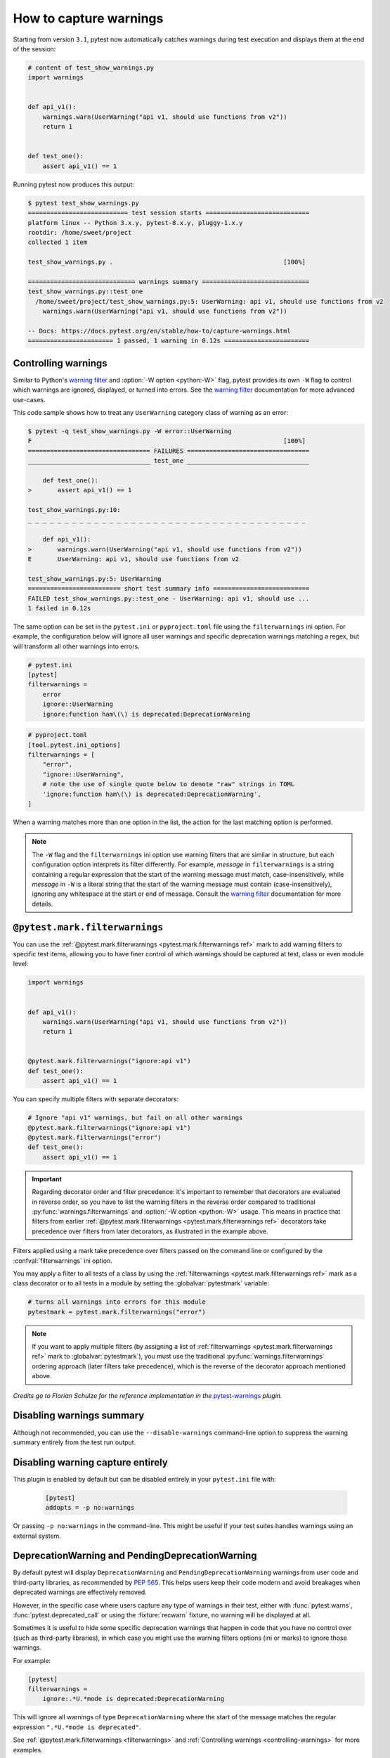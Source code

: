.. _`warnings`:

How to capture warnings
=======================



Starting from version ``3.1``, pytest now automatically catches warnings during test execution
and displays them at the end of the session:

.. code-block:: python

    # content of test_show_warnings.py
    import warnings


    def api_v1():
        warnings.warn(UserWarning("api v1, should use functions from v2"))
        return 1


    def test_one():
        assert api_v1() == 1

Running pytest now produces this output:

.. code-block:: pytest

    $ pytest test_show_warnings.py
    =========================== test session starts ============================
    platform linux -- Python 3.x.y, pytest-8.x.y, pluggy-1.x.y
    rootdir: /home/sweet/project
    collected 1 item

    test_show_warnings.py .                                              [100%]

    ============================= warnings summary =============================
    test_show_warnings.py::test_one
      /home/sweet/project/test_show_warnings.py:5: UserWarning: api v1, should use functions from v2
        warnings.warn(UserWarning("api v1, should use functions from v2"))

    -- Docs: https://docs.pytest.org/en/stable/how-to/capture-warnings.html
    ======================= 1 passed, 1 warning in 0.12s =======================

.. _`controlling-warnings`:

Controlling warnings
--------------------

Similar to Python's `warning filter`_ and :option:`-W option <python:-W>` flag, pytest provides
its own ``-W`` flag to control which warnings are ignored, displayed, or turned into
errors. See the `warning filter`_ documentation for more
advanced use-cases.

.. _`warning filter`: https://docs.python.org/3/library/warnings.html#warning-filter

This code sample shows how to treat any ``UserWarning`` category class of warning
as an error:

.. code-block:: pytest

    $ pytest -q test_show_warnings.py -W error::UserWarning
    F                                                                    [100%]
    ================================= FAILURES =================================
    _________________________________ test_one _________________________________

        def test_one():
    >       assert api_v1() == 1

    test_show_warnings.py:10:
    _ _ _ _ _ _ _ _ _ _ _ _ _ _ _ _ _ _ _ _ _ _ _ _ _ _ _ _ _ _ _ _ _ _ _ _ _ _

        def api_v1():
    >       warnings.warn(UserWarning("api v1, should use functions from v2"))
    E       UserWarning: api v1, should use functions from v2

    test_show_warnings.py:5: UserWarning
    ========================= short test summary info ==========================
    FAILED test_show_warnings.py::test_one - UserWarning: api v1, should use ...
    1 failed in 0.12s

The same option can be set in the ``pytest.ini`` or ``pyproject.toml`` file using the
``filterwarnings`` ini option. For example, the configuration below will ignore all
user warnings and specific deprecation warnings matching a regex, but will transform
all other warnings into errors.

.. code-block:: ini

    # pytest.ini
    [pytest]
    filterwarnings =
        error
        ignore::UserWarning
        ignore:function ham\(\) is deprecated:DeprecationWarning

.. code-block:: toml

    # pyproject.toml
    [tool.pytest.ini_options]
    filterwarnings = [
        "error",
        "ignore::UserWarning",
        # note the use of single quote below to denote "raw" strings in TOML
        'ignore:function ham\(\) is deprecated:DeprecationWarning',
    ]


When a warning matches more than one option in the list, the action for the last matching option
is performed.


.. note::

    The ``-W`` flag and the ``filterwarnings`` ini option use warning filters that are
    similar in structure, but each configuration option interprets its filter
    differently. For example, *message* in ``filterwarnings`` is a string containing a
    regular expression that the start of the warning message must match,
    case-insensitively, while *message* in ``-W`` is a literal string that the start of
    the warning message must contain (case-insensitively), ignoring any whitespace at
    the start or end of message. Consult the `warning filter`_ documentation for more
    details.


.. _`filterwarnings`:

``@pytest.mark.filterwarnings``
-------------------------------



You can use the :ref:`@pytest.mark.filterwarnings <pytest.mark.filterwarnings ref>` mark to add warning filters to specific test items,
allowing you to have finer control of which warnings should be captured at test, class or
even module level:

.. code-block:: python

    import warnings


    def api_v1():
        warnings.warn(UserWarning("api v1, should use functions from v2"))
        return 1


    @pytest.mark.filterwarnings("ignore:api v1")
    def test_one():
        assert api_v1() == 1


You can specify multiple filters with separate decorators:

.. code-block:: python

    # Ignore "api v1" warnings, but fail on all other warnings
    @pytest.mark.filterwarnings("ignore:api v1")
    @pytest.mark.filterwarnings("error")
    def test_one():
        assert api_v1() == 1

.. important::

    Regarding decorator order and filter precedence:
    it's important to remember that decorators are evaluated in reverse order,
    so you have to list the warning filters in the reverse order
    compared to traditional :py:func:`warnings.filterwarnings` and :option:`-W option <python:-W>` usage.
    This means in practice that filters from earlier :ref:`@pytest.mark.filterwarnings <pytest.mark.filterwarnings ref>` decorators
    take precedence over filters from later decorators, as illustrated in the example above.


Filters applied using a mark take precedence over filters passed on the command line or configured
by the :confval:`filterwarnings` ini option.

You may apply a filter to all tests of a class by using the :ref:`filterwarnings <pytest.mark.filterwarnings ref>` mark as a class
decorator or to all tests in a module by setting the :globalvar:`pytestmark` variable:

.. code-block:: python

    # turns all warnings into errors for this module
    pytestmark = pytest.mark.filterwarnings("error")


.. note::

    If you want to apply multiple filters
    (by assigning a list of :ref:`filterwarnings <pytest.mark.filterwarnings ref>` mark to :globalvar:`pytestmark`),
    you must use the traditional :py:func:`warnings.filterwarnings` ordering approach (later filters take precedence),
    which is the reverse of the decorator approach mentioned above.


*Credits go to Florian Schulze for the reference implementation in the* `pytest-warnings`_
*plugin.*

.. _`pytest-warnings`: https://github.com/fschulze/pytest-warnings

Disabling warnings summary
--------------------------

Although not recommended, you can use the ``--disable-warnings`` command-line option to suppress the
warning summary entirely from the test run output.

Disabling warning capture entirely
----------------------------------

This plugin is enabled by default but can be disabled entirely in your ``pytest.ini`` file with:

    .. code-block:: ini

        [pytest]
        addopts = -p no:warnings

Or passing ``-p no:warnings`` in the command-line. This might be useful if your test suites handles warnings
using an external system.


.. _`deprecation-warnings`:

DeprecationWarning and PendingDeprecationWarning
------------------------------------------------

By default pytest will display ``DeprecationWarning`` and ``PendingDeprecationWarning`` warnings from
user code and third-party libraries, as recommended by :pep:`565`.
This helps users keep their code modern and avoid breakages when deprecated warnings are effectively removed.

However, in the specific case where users capture any type of warnings in their test, either with
:func:`pytest.warns`, :func:`pytest.deprecated_call` or using the :fixture:`recwarn` fixture,
no warning will be displayed at all.

Sometimes it is useful to hide some specific deprecation warnings that happen in code that you have no control over
(such as third-party libraries), in which case you might use the warning filters options (ini or marks) to ignore
those warnings.

For example:

.. code-block:: ini

    [pytest]
    filterwarnings =
        ignore:.*U.*mode is deprecated:DeprecationWarning


This will ignore all warnings of type ``DeprecationWarning`` where the start of the message matches
the regular expression ``".*U.*mode is deprecated"``.

See :ref:`@pytest.mark.filterwarnings <filterwarnings>` and
:ref:`Controlling warnings <controlling-warnings>` for more examples.

.. note::

    If warnings are configured at the interpreter level, using
    the :envvar:`python:PYTHONWARNINGS` environment variable or the
    ``-W`` command-line option, pytest will not configure any filters by default.

    Also pytest doesn't follow :pep:`565` suggestion of resetting all warning filters because
    it might break test suites that configure warning filters themselves
    by calling :func:`warnings.simplefilter` (see :issue:`2430` for an example of that).


.. _`ensuring a function triggers a deprecation warning`:

.. _ensuring_function_triggers:

Ensuring code triggers a deprecation warning
--------------------------------------------

You can also use :func:`pytest.deprecated_call` for checking
that a certain function call triggers a ``DeprecationWarning`` or
``PendingDeprecationWarning``:

.. code-block:: python

    import pytest


    def test_myfunction_deprecated():
        with pytest.deprecated_call():
            myfunction(17)

This test will fail if ``myfunction`` does not issue a deprecation warning
when called with a ``17`` argument.




.. _`asserting warnings`:

.. _assertwarnings:

.. _`asserting warnings with the warns function`:

.. _warns:

Asserting warnings with the warns function
------------------------------------------

You can check that code raises a particular warning using :func:`pytest.warns`,
which works in a similar manner to :ref:`raises <assertraises>` (except that
:ref:`raises <assertraises>` does not capture all exceptions, only the
``expected_exception``):

.. code-block:: python

    import warnings

    import pytest


    def test_warning():
        with pytest.warns(UserWarning):
            warnings.warn("my warning", UserWarning)

The test will fail if the warning in question is not raised. Use the keyword
argument ``match`` to assert that the warning matches a text or regex.
To match a literal string that may contain regular expression metacharacters like ``(`` or ``.``, the pattern can
first be escaped with ``re.escape``.

Some examples:

.. code-block:: pycon


    >>> with warns(UserWarning, match="must be 0 or None"):
    ...     warnings.warn("value must be 0 or None", UserWarning)
    ...

    >>> with warns(UserWarning, match=r"must be \d+$"):
    ...     warnings.warn("value must be 42", UserWarning)
    ...

    >>> with warns(UserWarning, match=r"must be \d+$"):
    ...     warnings.warn("this is not here", UserWarning)
    ...
    Traceback (most recent call last):
      ...
    Failed: DID NOT WARN. No warnings of type ...UserWarning... were emitted...

    >>> with warns(UserWarning, match=re.escape("issue with foo() func")):
    ...     warnings.warn("issue with foo() func")
    ...

You can also call :func:`pytest.warns` on a function or code string:

.. code-block:: python

    pytest.warns(expected_warning, func, *args, **kwargs)
    pytest.warns(expected_warning, "func(*args, **kwargs)")

The function also returns a list of all raised warnings (as
``warnings.WarningMessage`` objects), which you can query for
additional information:

.. code-block:: python

    with pytest.warns(RuntimeWarning) as record:
        warnings.warn("another warning", RuntimeWarning)

    # check that only one warning was raised
    assert len(record) == 1
    # check that the message matches
    assert record[0].message.args[0] == "another warning"

Alternatively, you can examine raised warnings in detail using the
:fixture:`recwarn` fixture (see :ref:`below <recwarn>`).


The :fixture:`recwarn` fixture automatically ensures to reset the warnings
filter at the end of the test, so no global state is leaked.

.. _`recording warnings`:

.. _recwarn:

Recording warnings
------------------

You can record raised warnings either using the :func:`pytest.warns` context manager or with
the :fixture:`recwarn` fixture.

To record with :func:`pytest.warns` without asserting anything about the warnings,
pass no arguments as the expected warning type and it will default to a generic Warning:

.. code-block:: python

    with pytest.warns() as record:
        warnings.warn("user", UserWarning)
        warnings.warn("runtime", RuntimeWarning)

    assert len(record) == 2
    assert str(record[0].message) == "user"
    assert str(record[1].message) == "runtime"

The :fixture:`recwarn` fixture will record warnings for the whole function:

.. code-block:: python

    import warnings


    def test_hello(recwarn):
        warnings.warn("hello", UserWarning)
        assert len(recwarn) == 1
        w = recwarn.pop(UserWarning)
        assert issubclass(w.category, UserWarning)
        assert str(w.message) == "hello"
        assert w.filename
        assert w.lineno

Both the :fixture:`recwarn` fixture and the :func:`pytest.warns` context manager return the same interface for recorded
warnings: a :class:`~_pytest.recwarn.WarningsRecorder` instance. To view the recorded warnings, you can
iterate over this instance, call ``len`` on it to get the number of recorded
warnings, or index into it to get a particular recorded warning.


.. _`warns use cases`:

Additional use cases of warnings in tests
-----------------------------------------

Here are some use cases involving warnings that often come up in tests, and suggestions on how to deal with them:

- To ensure that **at least one** of the indicated warnings is issued, use:

.. code-block:: python

    def test_warning():
        with pytest.warns((RuntimeWarning, UserWarning)):
            ...

- To ensure that **only** certain warnings are issued, use:

.. code-block:: python

    def test_warning(recwarn):
        ...
        assert len(recwarn) == 1
        user_warning = recwarn.pop(UserWarning)
        assert issubclass(user_warning.category, UserWarning)

-  To ensure that **no** warnings are emitted, use:

.. code-block:: python

    def test_warning():
        with warnings.catch_warnings():
            warnings.simplefilter("error")
            ...

- To suppress warnings, use:

.. code-block:: python

    with warnings.catch_warnings():
        warnings.simplefilter("ignore")
        ...


.. _custom_failure_messages:

Custom failure messages
-----------------------

Recording warnings provides an opportunity to produce custom test
failure messages for when no warnings are issued or other conditions
are met.

.. code-block:: python

    def test():
        with pytest.warns(Warning) as record:
            f()
            if not record:
                pytest.fail("Expected a warning!")

If no warnings are issued when calling ``f``, then ``not record`` will
evaluate to ``True``.  You can then call :func:`pytest.fail` with a
custom error message.

.. _internal-warnings:

Internal pytest warnings
------------------------

pytest may generate its own warnings in some situations, such as improper usage or deprecated features.

For example, pytest will emit a warning if it encounters a class that matches :confval:`python_classes` but also
defines an ``__init__`` constructor, as this prevents the class from being instantiated:

.. code-block:: python

    # content of test_pytest_warnings.py
    class Test:
        def __init__(self):
            pass

        def test_foo(self):
            assert 1 == 1

.. code-block:: pytest

    $ pytest test_pytest_warnings.py -q

    ============================= warnings summary =============================
    test_pytest_warnings.py:1
      /home/sweet/project/test_pytest_warnings.py:1: PytestCollectionWarning: cannot collect test class 'Test' because it has a __init__ constructor (from: test_pytest_warnings.py)
        class Test:

    -- Docs: https://docs.pytest.org/en/stable/how-to/capture-warnings.html
    1 warning in 0.12s

These warnings might be filtered using the same builtin mechanisms used to filter other types of warnings.

Please read our :ref:`backwards-compatibility` to learn how we proceed about deprecating and eventually removing
features.

The full list of warnings is listed in :ref:`the reference documentation <warnings ref>`.


.. _`resource-warnings`:

Resource Warnings
-----------------

Additional information of the source of a :class:`ResourceWarning` can be obtained when captured by pytest if
:mod:`tracemalloc` module is enabled.

One convenient way to enable :mod:`tracemalloc` when running tests is to set the :envvar:`PYTHONTRACEMALLOC` to a large
enough number of frames (say ``20``, but that number is application dependent).

For more information, consult the `Python Development Mode <https://docs.python.org/3/library/devmode.html>`__
section in the Python documentation.

